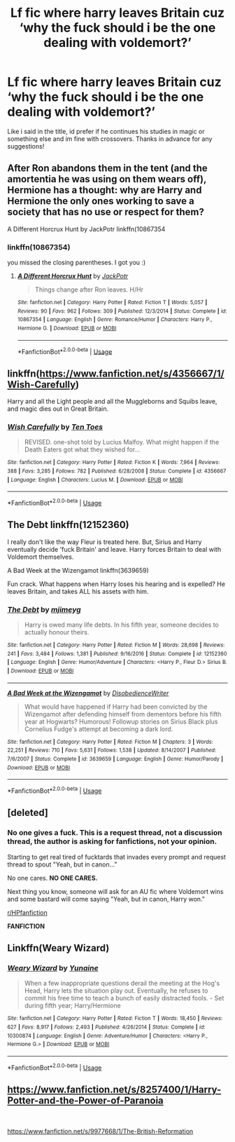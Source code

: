 #+TITLE: Lf fic where harry leaves Britain cuz ‘why the fuck should i be the one dealing with voldemort?’

* Lf fic where harry leaves Britain cuz ‘why the fuck should i be the one dealing with voldemort?’
:PROPERTIES:
:Author: FadedOnly
:Score: 6
:DateUnix: 1596129806.0
:DateShort: 2020-Jul-30
:FlairText: Request
:END:
Like i said in the title, id prefer if he continues his studies in magic or something else and im fine with crossovers. Thanks in advance for any suggestions!


** After Ron abandons them in the tent (and the amortentia he was using on them wears off), Hermione has a thought: why are Harry and Hermione the only ones working to save a society that has no use or respect for them?

A Different Horcrux Hunt by JackPotr linkffn(10867354
:PROPERTIES:
:Author: JennaSayquah
:Score: 3
:DateUnix: 1596144073.0
:DateShort: 2020-Jul-31
:END:

*** linkffn(10867354)

you missed the closing parentheses. I got you :)
:PROPERTIES:
:Author: Sefera17
:Score: 2
:DateUnix: 1596173430.0
:DateShort: 2020-Jul-31
:END:

**** [[https://www.fanfiction.net/s/10867354/1/][*/A Different Horcrux Hunt/*]] by [[https://www.fanfiction.net/u/2475592/JackPotr][/JackPotr/]]

#+begin_quote
  Things change after Ron leaves. H/Hr
#+end_quote

^{/Site/:} ^{fanfiction.net} ^{*|*} ^{/Category/:} ^{Harry} ^{Potter} ^{*|*} ^{/Rated/:} ^{Fiction} ^{T} ^{*|*} ^{/Words/:} ^{5,057} ^{*|*} ^{/Reviews/:} ^{90} ^{*|*} ^{/Favs/:} ^{962} ^{*|*} ^{/Follows/:} ^{309} ^{*|*} ^{/Published/:} ^{12/3/2014} ^{*|*} ^{/Status/:} ^{Complete} ^{*|*} ^{/id/:} ^{10867354} ^{*|*} ^{/Language/:} ^{English} ^{*|*} ^{/Genre/:} ^{Romance/Humor} ^{*|*} ^{/Characters/:} ^{Harry} ^{P.,} ^{Hermione} ^{G.} ^{*|*} ^{/Download/:} ^{[[http://www.ff2ebook.com/old/ffn-bot/index.php?id=10867354&source=ff&filetype=epub][EPUB]]} ^{or} ^{[[http://www.ff2ebook.com/old/ffn-bot/index.php?id=10867354&source=ff&filetype=mobi][MOBI]]}

--------------

*FanfictionBot*^{2.0.0-beta} | [[https://github.com/tusing/reddit-ffn-bot/wiki/Usage][Usage]]
:PROPERTIES:
:Author: FanfictionBot
:Score: 1
:DateUnix: 1596173449.0
:DateShort: 2020-Jul-31
:END:


** linkffn([[https://www.fanfiction.net/s/4356667/1/Wish-Carefully]])

Harry and all the Light people and all the Muggleborns and Squibs leave, and magic dies out in Great Britain.
:PROPERTIES:
:Author: Sefera17
:Score: 3
:DateUnix: 1596173343.0
:DateShort: 2020-Jul-31
:END:

*** [[https://www.fanfiction.net/s/4356667/1/][*/Wish Carefully/*]] by [[https://www.fanfiction.net/u/1193258/Ten-Toes][/Ten Toes/]]

#+begin_quote
  REVISED. one-shot told by Lucius Malfoy. What might happen if the Death Eaters got what they wished for...
#+end_quote

^{/Site/:} ^{fanfiction.net} ^{*|*} ^{/Category/:} ^{Harry} ^{Potter} ^{*|*} ^{/Rated/:} ^{Fiction} ^{K} ^{*|*} ^{/Words/:} ^{7,964} ^{*|*} ^{/Reviews/:} ^{388} ^{*|*} ^{/Favs/:} ^{3,285} ^{*|*} ^{/Follows/:} ^{782} ^{*|*} ^{/Published/:} ^{6/28/2008} ^{*|*} ^{/Status/:} ^{Complete} ^{*|*} ^{/id/:} ^{4356667} ^{*|*} ^{/Language/:} ^{English} ^{*|*} ^{/Characters/:} ^{Lucius} ^{M.} ^{*|*} ^{/Download/:} ^{[[http://www.ff2ebook.com/old/ffn-bot/index.php?id=4356667&source=ff&filetype=epub][EPUB]]} ^{or} ^{[[http://www.ff2ebook.com/old/ffn-bot/index.php?id=4356667&source=ff&filetype=mobi][MOBI]]}

--------------

*FanfictionBot*^{2.0.0-beta} | [[https://github.com/tusing/reddit-ffn-bot/wiki/Usage][Usage]]
:PROPERTIES:
:Author: FanfictionBot
:Score: 1
:DateUnix: 1596173363.0
:DateShort: 2020-Jul-31
:END:


** The Debt linkffn(12152360)

I really don't like the way Fleur is treated here. But, Sirius and Harry eventually decide 'fuck Britain' and leave. Harry forces Britain to deal with Voldemort themselves.

A Bad Week at the Wizengamot linkffn(3639659)

Fun crack. What happens when Harry loses his hearing and is expelled? He leaves Britain, and takes ALL his assets with him.
:PROPERTIES:
:Author: streakermaximus
:Score: 2
:DateUnix: 1596155720.0
:DateShort: 2020-Jul-31
:END:

*** [[https://www.fanfiction.net/s/12152360/1/][*/The Debt/*]] by [[https://www.fanfiction.net/u/1282867/mjimeyg][/mjimeyg/]]

#+begin_quote
  Harry is owed many life debts. In his fifth year, someone decides to actually honour theirs.
#+end_quote

^{/Site/:} ^{fanfiction.net} ^{*|*} ^{/Category/:} ^{Harry} ^{Potter} ^{*|*} ^{/Rated/:} ^{Fiction} ^{M} ^{*|*} ^{/Words/:} ^{28,698} ^{*|*} ^{/Reviews/:} ^{241} ^{*|*} ^{/Favs/:} ^{3,484} ^{*|*} ^{/Follows/:} ^{1,381} ^{*|*} ^{/Published/:} ^{9/16/2016} ^{*|*} ^{/Status/:} ^{Complete} ^{*|*} ^{/id/:} ^{12152360} ^{*|*} ^{/Language/:} ^{English} ^{*|*} ^{/Genre/:} ^{Humor/Adventure} ^{*|*} ^{/Characters/:} ^{<Harry} ^{P.,} ^{Fleur} ^{D.>} ^{Sirius} ^{B.} ^{*|*} ^{/Download/:} ^{[[http://www.ff2ebook.com/old/ffn-bot/index.php?id=12152360&source=ff&filetype=epub][EPUB]]} ^{or} ^{[[http://www.ff2ebook.com/old/ffn-bot/index.php?id=12152360&source=ff&filetype=mobi][MOBI]]}

--------------

[[https://www.fanfiction.net/s/3639659/1/][*/A Bad Week at the Wizengamot/*]] by [[https://www.fanfiction.net/u/1228238/DisobedienceWriter][/DisobedienceWriter/]]

#+begin_quote
  What would have happened if Harry had been convicted by the Wizengamot after defending himself from dementors before his fifth year at Hogwarts? Humorous! Followup stories on Sirius Black plus Cornelius Fudge's attempt at becoming a dark lord.
#+end_quote

^{/Site/:} ^{fanfiction.net} ^{*|*} ^{/Category/:} ^{Harry} ^{Potter} ^{*|*} ^{/Rated/:} ^{Fiction} ^{M} ^{*|*} ^{/Chapters/:} ^{3} ^{*|*} ^{/Words/:} ^{22,251} ^{*|*} ^{/Reviews/:} ^{710} ^{*|*} ^{/Favs/:} ^{5,631} ^{*|*} ^{/Follows/:} ^{1,538} ^{*|*} ^{/Updated/:} ^{8/14/2007} ^{*|*} ^{/Published/:} ^{7/6/2007} ^{*|*} ^{/Status/:} ^{Complete} ^{*|*} ^{/id/:} ^{3639659} ^{*|*} ^{/Language/:} ^{English} ^{*|*} ^{/Genre/:} ^{Humor/Parody} ^{*|*} ^{/Download/:} ^{[[http://www.ff2ebook.com/old/ffn-bot/index.php?id=3639659&source=ff&filetype=epub][EPUB]]} ^{or} ^{[[http://www.ff2ebook.com/old/ffn-bot/index.php?id=3639659&source=ff&filetype=mobi][MOBI]]}

--------------

*FanfictionBot*^{2.0.0-beta} | [[https://github.com/tusing/reddit-ffn-bot/wiki/Usage][Usage]]
:PROPERTIES:
:Author: FanfictionBot
:Score: 1
:DateUnix: 1596155740.0
:DateShort: 2020-Jul-31
:END:


** [deleted]
:PROPERTIES:
:Score: 4
:DateUnix: 1596132233.0
:DateShort: 2020-Jul-30
:END:

*** No one gives a fuck. This is a request thread, not a discussion thread, the author is asking for fanfictions, not your opinion.

Starting to get real tired of fucktards that invades every prompt and request thread to spout "Yeah, but in canon..."

No one cares. *NO ONE CARES.*

Next thing you know, someone will ask for an AU fic where Voldemort wins and some bastard will come saying "Yeah, but in canon, Harry won."

[[/r/HPfanfiction][r/HPfanfiction]]

*FANFICTION*
:PROPERTIES:
:Author: KonoCrowleyDa
:Score: 5
:DateUnix: 1596190280.0
:DateShort: 2020-Jul-31
:END:


** Linkffn(Weary Wizard)
:PROPERTIES:
:Author: rohan62442
:Score: 1
:DateUnix: 1596175161.0
:DateShort: 2020-Jul-31
:END:

*** [[https://www.fanfiction.net/s/10300874/1/][*/Weary Wizard/*]] by [[https://www.fanfiction.net/u/1335478/Yunaine][/Yunaine/]]

#+begin_quote
  When a few inappropriate questions derail the meeting at the Hog's Head, Harry lets the situation play out. Eventually, he refuses to commit his free time to teach a bunch of easily distracted fools. - Set during fifth year; Harry/Hermione
#+end_quote

^{/Site/:} ^{fanfiction.net} ^{*|*} ^{/Category/:} ^{Harry} ^{Potter} ^{*|*} ^{/Rated/:} ^{Fiction} ^{T} ^{*|*} ^{/Words/:} ^{18,450} ^{*|*} ^{/Reviews/:} ^{627} ^{*|*} ^{/Favs/:} ^{8,917} ^{*|*} ^{/Follows/:} ^{2,493} ^{*|*} ^{/Published/:} ^{4/26/2014} ^{*|*} ^{/Status/:} ^{Complete} ^{*|*} ^{/id/:} ^{10300874} ^{*|*} ^{/Language/:} ^{English} ^{*|*} ^{/Genre/:} ^{Adventure/Humor} ^{*|*} ^{/Characters/:} ^{<Harry} ^{P.,} ^{Hermione} ^{G.>} ^{*|*} ^{/Download/:} ^{[[http://www.ff2ebook.com/old/ffn-bot/index.php?id=10300874&source=ff&filetype=epub][EPUB]]} ^{or} ^{[[http://www.ff2ebook.com/old/ffn-bot/index.php?id=10300874&source=ff&filetype=mobi][MOBI]]}

--------------

*FanfictionBot*^{2.0.0-beta} | [[https://github.com/tusing/reddit-ffn-bot/wiki/Usage][Usage]]
:PROPERTIES:
:Author: FanfictionBot
:Score: 2
:DateUnix: 1596175189.0
:DateShort: 2020-Jul-31
:END:


** [[https://www.fanfiction.net/s/8257400/1/Harry-Potter-and-the-Power-of-Paranoia]]

​

[[https://www.fanfiction.net/s/9977668/1/The-British-Reformation]]
:PROPERTIES:
:Author: kecskepasztor
:Score: 1
:DateUnix: 1596183953.0
:DateShort: 2020-Jul-31
:END:
